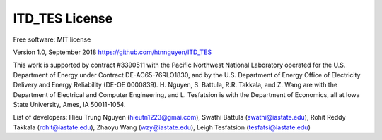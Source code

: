============
ITD_TES License
============
Free software: MIT license

Version 1.0, September 2018
https://github.com/htnnguyen/ITD_TES

This work is supported by contract #3390511 with the Pacific Northwest National Laboratory operated for the U.S. Department of Energy under Contract DE-AC65-76RLO1830, and by the U.S. Department of Energy Office of Electricity Delivery and Energy Reliability (DE-OE
0000839). H. Nguyen, S. Battula, R.R. Takkala, and Z. Wang are with the Department of Electrical and Computer Engineering, and L. Tesfatsion is with the Department of Economics, all at Iowa State University, Ames, IA 50011-1054.

List of developers: Hieu Trung Nguyen (hieutn1223@gmai.com), Swathi Battula (swathi@iastate.edu), Rohit Reddy Takkala (rohit@iastate.edu),
Zhaoyu Wang (wzy@iastate.edu), Leigh Tesfatsion (tesfatsi@iastate.edu)
